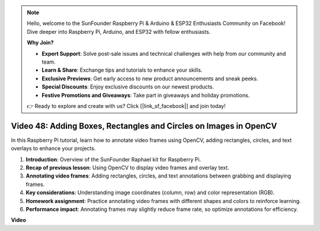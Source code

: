 .. note::

    Hello, welcome to the SunFounder Raspberry Pi & Arduino & ESP32 Enthusiasts Community on Facebook! Dive deeper into Raspberry Pi, Arduino, and ESP32 with fellow enthusiasts.

    **Why Join?**

    - **Expert Support**: Solve post-sale issues and technical challenges with help from our community and team.
    - **Learn & Share**: Exchange tips and tutorials to enhance your skills.
    - **Exclusive Previews**: Get early access to new product announcements and sneak peeks.
    - **Special Discounts**: Enjoy exclusive discounts on our newest products.
    - **Festive Promotions and Giveaways**: Take part in giveaways and holiday promotions.

    👉 Ready to explore and create with us? Click [|link_sf_facebook|] and join today!

Video 48: Adding Boxes, Rectangles and Circles on Images in OpenCV
=======================================================================================


In this Raspberry Pi tutorial, learn how to annotate video frames using OpenCV, adding rectangles, circles, and text overlays to enhance your projects.


1. **Introduction**: Overview of the SunFounder Raphael kit for Raspberry Pi.
2. **Recap of previous lesson**: Using OpenCV to display video frames and overlay text.
3. **Annotating video frames**: Adding rectangles, circles, and text annotations between grabbing and displaying frames.
4. **Key considerations**: Understanding image coordinates (column, row) and color representation (RGB).
5. **Homework assignment**: Practice annotating video frames with different shapes and colors to reinforce learning.
6. **Performance impact**: Annotating frames may slightly reduce frame rate, so optimize annotations for efficiency.

**Video**

.. raw:: html

    <iframe width="700" height="500" src="https://www.youtube.com/embed/6Z7OlJu6RVk?si=1MrpgJEJCRVmrjlh" title="YouTube video player" frameborder="0" allow="accelerometer; autoplay; clipboard-write; encrypted-media; gyroscope; picture-in-picture; web-share" allowfullscreen></iframe>